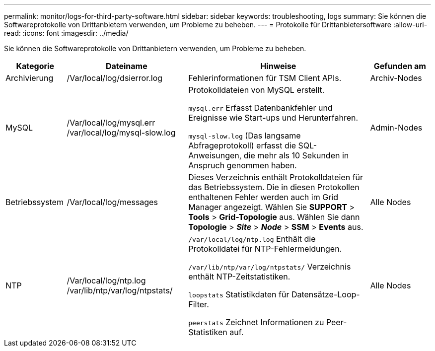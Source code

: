 ---
permalink: monitor/logs-for-third-party-software.html 
sidebar: sidebar 
keywords: troubleshooting, logs 
summary: Sie können die Softwareprotokolle von Drittanbietern verwenden, um Probleme zu beheben. 
---
= Protokolle für Drittanbietersoftware
:allow-uri-read: 
:icons: font
:imagesdir: ../media/


[role="lead"]
Sie können die Softwareprotokolle von Drittanbietern verwenden, um Probleme zu beheben.

[cols="1a,2a,3a,1a"]
|===
| Kategorie | Dateiname | Hinweise | Gefunden am 


 a| 
Archivierung
| /Var/local/log/dsierror.log  a| 
Fehlerinformationen für TSM Client APIs.
 a| 
Archiv-Nodes



 a| 
MySQL
| /Var/local/log/mysql.err /var/local/log/mysql-slow.log  a| 
Protokolldateien von MySQL erstellt.

`mysql.err` Erfasst Datenbankfehler und Ereignisse wie Start-ups und Herunterfahren.

`mysql-slow.log` (Das langsame Abfrageprotokoll) erfasst die SQL-Anweisungen, die mehr als 10 Sekunden in Anspruch genommen haben.
 a| 
Admin-Nodes



 a| 
Betriebssystem
| /Var/local/log/messages  a| 
Dieses Verzeichnis enthält Protokolldateien für das Betriebssystem. Die in diesen Protokollen enthaltenen Fehler werden auch im Grid Manager angezeigt. Wählen Sie *SUPPORT* > *Tools* > *Grid-Topologie* aus. Wählen Sie dann *Topologie* > *_Site_* > *_Node_* > *SSM* > *Events* aus.
 a| 
Alle Nodes



 a| 
NTP
| /Var/local/log/ntp.log /var/lib/ntp/var/log/ntpstats/  a| 
`/var/local/log/ntp.log` Enthält die Protokolldatei für NTP-Fehlermeldungen.

`/var/lib/ntp/var/log/ntpstats/` Verzeichnis enthält NTP-Zeitstatistiken.

`loopstats` Statistikdaten für Datensätze-Loop-Filter.

`peerstats` Zeichnet Informationen zu Peer-Statistiken auf.
 a| 
Alle Nodes

|===